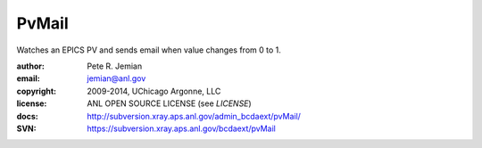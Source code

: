 PvMail
######

Watches an EPICS PV and sends email when value changes from 0 to 1.  

:author:    Pete R. Jemian
:email:     jemian@anl.gov
:copyright: 2009-2014, UChicago Argonne, LLC
:license:   ANL OPEN SOURCE LICENSE (see *LICENSE*)
:docs:      http://subversion.xray.aps.anl.gov/admin_bcdaext/pvMail/
:SVN:       https://subversion.xray.aps.anl.gov/bcdaext/pvMail
